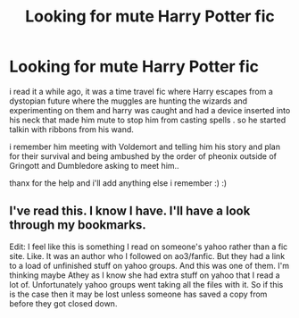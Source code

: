 #+TITLE: Looking for mute Harry Potter fic

* Looking for mute Harry Potter fic
:PROPERTIES:
:Author: miranitta
:Score: 4
:DateUnix: 1603116867.0
:DateShort: 2020-Oct-19
:FlairText: What's That Fic?
:END:
i read it a while ago, it was a time travel fic where Harry escapes from a dystopian future where the muggles are hunting the wizards and experimenting on them and harry was caught and had a device inserted into his neck that made him mute to stop him from casting spells . so he started talkin with ribbons from his wand.

i remember him meeting with Voldemort and telling him his story and plan for their survival and being ambushed by the order of pheonix outside of Gringott and Dumbledore asking to meet him..

thanx for the help and i'll add anything else i remember :) :)


** I've read this. I know I have. I'll have a look through my bookmarks.

Edit: I feel like this is something I read on someone's yahoo rather than a fic site. Like. It was an author who I followed on ao3/fanfic. But they had a link to a load of unfinished stuff on yahoo groups. And this was one of them. I'm thinking maybe Athey as I know she had extra stuff on yahoo that I read a lot of. Unfortunately yahoo groups went taking all the files with it. So if this is the case then it may be lost unless someone has saved a copy from before they got closed down.
:PROPERTIES:
:Author: jorrmungandr
:Score: 3
:DateUnix: 1603119322.0
:DateShort: 2020-Oct-19
:END:

